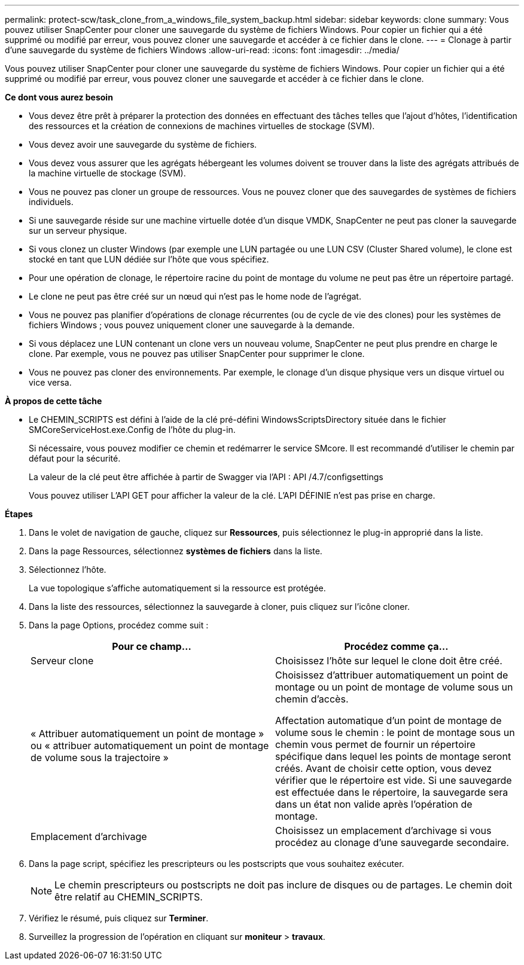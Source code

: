 ---
permalink: protect-scw/task_clone_from_a_windows_file_system_backup.html 
sidebar: sidebar 
keywords: clone 
summary: Vous pouvez utiliser SnapCenter pour cloner une sauvegarde du système de fichiers Windows. Pour copier un fichier qui a été supprimé ou modifié par erreur, vous pouvez cloner une sauvegarde et accéder à ce fichier dans le clone. 
---
= Clonage à partir d'une sauvegarde du système de fichiers Windows
:allow-uri-read: 
:icons: font
:imagesdir: ../media/


[role="lead"]
Vous pouvez utiliser SnapCenter pour cloner une sauvegarde du système de fichiers Windows. Pour copier un fichier qui a été supprimé ou modifié par erreur, vous pouvez cloner une sauvegarde et accéder à ce fichier dans le clone.

*Ce dont vous aurez besoin*

* Vous devez être prêt à préparer la protection des données en effectuant des tâches telles que l'ajout d'hôtes, l'identification des ressources et la création de connexions de machines virtuelles de stockage (SVM).
* Vous devez avoir une sauvegarde du système de fichiers.
* Vous devez vous assurer que les agrégats hébergeant les volumes doivent se trouver dans la liste des agrégats attribués de la machine virtuelle de stockage (SVM).
* Vous ne pouvez pas cloner un groupe de ressources. Vous ne pouvez cloner que des sauvegardes de systèmes de fichiers individuels.
* Si une sauvegarde réside sur une machine virtuelle dotée d'un disque VMDK, SnapCenter ne peut pas cloner la sauvegarde sur un serveur physique.
* Si vous clonez un cluster Windows (par exemple une LUN partagée ou une LUN CSV (Cluster Shared volume), le clone est stocké en tant que LUN dédiée sur l'hôte que vous spécifiez.
* Pour une opération de clonage, le répertoire racine du point de montage du volume ne peut pas être un répertoire partagé.
* Le clone ne peut pas être créé sur un nœud qui n'est pas le home node de l'agrégat.
* Vous ne pouvez pas planifier d'opérations de clonage récurrentes (ou de cycle de vie des clones) pour les systèmes de fichiers Windows ; vous pouvez uniquement cloner une sauvegarde à la demande.
* Si vous déplacez une LUN contenant un clone vers un nouveau volume, SnapCenter ne peut plus prendre en charge le clone. Par exemple, vous ne pouvez pas utiliser SnapCenter pour supprimer le clone.
* Vous ne pouvez pas cloner des environnements. Par exemple, le clonage d'un disque physique vers un disque virtuel ou vice versa.


*À propos de cette tâche*

* Le CHEMIN_SCRIPTS est défini à l'aide de la clé pré-défini WindowsScriptsDirectory située dans le fichier SMCoreServiceHost.exe.Config de l'hôte du plug-in.
+
Si nécessaire, vous pouvez modifier ce chemin et redémarrer le service SMcore. Il est recommandé d'utiliser le chemin par défaut pour la sécurité.

+
La valeur de la clé peut être affichée à partir de Swagger via l'API : API /4.7/configsettings

+
Vous pouvez utiliser L'API GET pour afficher la valeur de la clé. L'API DÉFINIE n'est pas prise en charge.



*Étapes*

. Dans le volet de navigation de gauche, cliquez sur *Ressources*, puis sélectionnez le plug-in approprié dans la liste.
. Dans la page Ressources, sélectionnez *systèmes de fichiers* dans la liste.
. Sélectionnez l'hôte.
+
La vue topologique s'affiche automatiquement si la ressource est protégée.

. Dans la liste des ressources, sélectionnez la sauvegarde à cloner, puis cliquez sur l'icône cloner.
. Dans la page Options, procédez comme suit :
+
|===
| Pour ce champ... | Procédez comme ça... 


 a| 
Serveur clone
 a| 
Choisissez l'hôte sur lequel le clone doit être créé.



 a| 
« Attribuer automatiquement un point de montage » ou « attribuer automatiquement un point de montage de volume sous la trajectoire »
 a| 
Choisissez d'attribuer automatiquement un point de montage ou un point de montage de volume sous un chemin d'accès.

Affectation automatique d'un point de montage de volume sous le chemin : le point de montage sous un chemin vous permet de fournir un répertoire spécifique dans lequel les points de montage seront créés. Avant de choisir cette option, vous devez vérifier que le répertoire est vide. Si une sauvegarde est effectuée dans le répertoire, la sauvegarde sera dans un état non valide après l'opération de montage.



 a| 
Emplacement d'archivage
 a| 
Choisissez un emplacement d'archivage si vous procédez au clonage d'une sauvegarde secondaire.

|===
. Dans la page script, spécifiez les prescripteurs ou les postscripts que vous souhaitez exécuter.
+

NOTE: Le chemin prescripteurs ou postscripts ne doit pas inclure de disques ou de partages. Le chemin doit être relatif au CHEMIN_SCRIPTS.

. Vérifiez le résumé, puis cliquez sur *Terminer*.
. Surveillez la progression de l'opération en cliquant sur *moniteur* > *travaux*.

